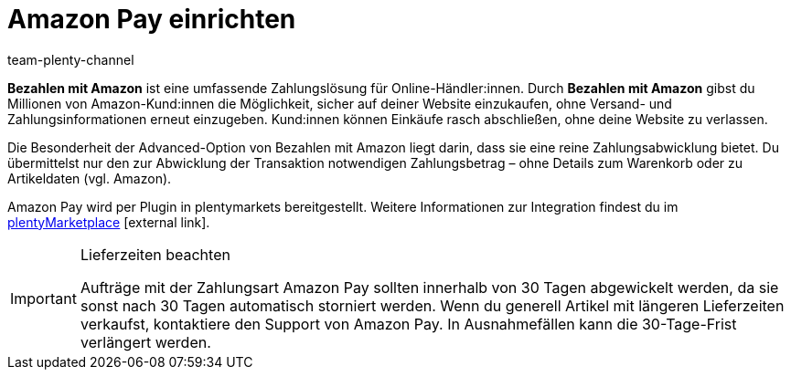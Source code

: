 = Amazon Pay einrichten
:keywords: Amazon Pay, Amazon Pay einrichten, Bezahlen mit Amazon, Mit Amazon bezahlen, Zahlen mit Amazon, Mit Amazon zahlen, Amazon bezahlen
:description: Multi-Channel in plentymarkets: Biete auch in deinem plentyShop das Bezahlen mit Amazon an.
:page-aliases: amazon-pay-einrichten.adoc
:id: 5MHIPVQ
:author: team-plenty-channel

*Bezahlen mit Amazon* ist eine umfassende Zahlungslösung für Online-Händler:innen. Durch *Bezahlen mit Amazon* gibst du Millionen von Amazon-Kund:innen die Möglichkeit, sicher auf deiner Website einzukaufen, ohne Versand- und Zahlungsinformationen erneut einzugeben. Kund:innen können Einkäufe rasch abschließen, ohne deine Website zu verlassen.

Die Besonderheit der Advanced-Option von Bezahlen mit Amazon liegt darin, dass sie eine reine Zahlungsabwicklung bietet. Du übermittelst nur den zur Abwicklung der Transaktion notwendigen Zahlungsbetrag – ohne Details zum Warenkorb oder zu Artikeldaten (vgl. Amazon).

Amazon Pay wird per Plugin in plentymarkets bereitgestellt. Weitere Informationen zur Integration findest du im link:https://marketplace.plentymarkets.com/plugins/payment/AmazonLoginAndPay_5072[plentyMarketplace^]{nbsp}icon:external-link[].

[IMPORTANT]
.Lieferzeiten beachten
====
Aufträge mit der Zahlungsart Amazon Pay sollten innerhalb von 30 Tagen abgewickelt werden, da sie sonst nach 30 Tagen automatisch storniert werden. Wenn du generell Artikel mit längeren Lieferzeiten verkaufst, kontaktiere den Support von Amazon Pay. In Ausnahmefällen kann die 30-Tage-Frist verlängert werden.
====
